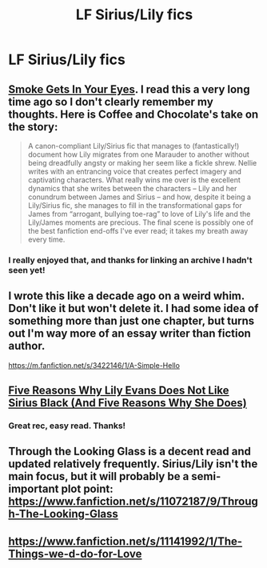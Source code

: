 #+TITLE: LF Sirius/Lily fics

* LF Sirius/Lily fics
:PROPERTIES:
:Author: ananas42
:Score: 10
:DateUnix: 1432259955.0
:DateShort: 2015-May-22
:FlairText: Request
:END:

** [[http://siriusxlily.livejournal.com/12723.html][Smoke Gets In Your Eyes]]. I read this a very long time ago so I don't clearly remember my thoughts. Here is Coffee and Chocolate's take on the story:

#+begin_quote
  A canon-compliant Lily/Sirius fic that manages to (fantastically!) document how Lily migrates from one Marauder to another without being dreadfully angsty or making her seem like a fickle shrew. Nellie writes with an entrancing voice that creates perfect imagery and captivating characters. What really wins me over is the excellent dynamics that she writes between the characters -- Lily and her conundrum between James and Sirius -- and how, despite it being a Lily/Sirius fic, she manages to fill in the transformational gaps for James from “arrogant, bullying toe-rag” to love of Lily's life and the Lily/James moments are precious. The final scene is possibly one of the best fanfiction end-offs I've ever read; it takes my breath away every time.
#+end_quote
:PROPERTIES:
:Author: hpaddict
:Score: 4
:DateUnix: 1432317023.0
:DateShort: 2015-May-22
:END:

*** I really enjoyed that, and thanks for linking an archive I hadn't seen yet!
:PROPERTIES:
:Author: girlikecupcake
:Score: 2
:DateUnix: 1432340302.0
:DateShort: 2015-May-23
:END:


** I wrote this like a decade ago on a weird whim. Don't like it but won't delete it. I had some idea of something more than just one chapter, but turns out I'm way more of an essay writer than fiction author.

[[https://m.fanfiction.net/s/3422146/1/A-Simple-Hello]]
:PROPERTIES:
:Author: girlikecupcake
:Score: 3
:DateUnix: 1432270117.0
:DateShort: 2015-May-22
:END:


** [[http://alived.livejournal.com/8474.html][Five Reasons Why Lily Evans Does Not Like Sirius Black (And Five Reasons Why She Does)]]
:PROPERTIES:
:Author: dinara_n
:Score: 2
:DateUnix: 1432277256.0
:DateShort: 2015-May-22
:END:

*** Great rec, easy read. Thanks!
:PROPERTIES:
:Author: ananas42
:Score: 1
:DateUnix: 1432322928.0
:DateShort: 2015-May-22
:END:


** Through the Looking Glass is a decent read and updated relatively frequently. Sirius/Lily isn't the main focus, but it will probably be a semi-important plot point: [[https://www.fanfiction.net/s/11072187/9/Through-The-Looking-Glass]]
:PROPERTIES:
:Author: samfiction
:Score: 2
:DateUnix: 1432604749.0
:DateShort: 2015-May-26
:END:


** [[https://www.fanfiction.net/s/11141992/1/The-Things-we-d-do-for-Love]]
:PROPERTIES:
:Author: Pornaldo
:Score: 1
:DateUnix: 1432268890.0
:DateShort: 2015-May-22
:END:
